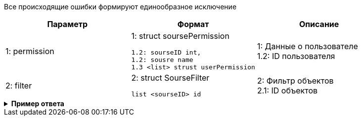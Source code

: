 
Все происходящие ошибки формируют единообразное исключение



|===
|*Параметр*             |*Формат*                     |*Описание*

|1: permission
a|1: struct soursePermission
[source, json, options="nowrap"]
----
1.2: sourseID int,
1.2: sousre name
1.3 <list> strust userPermission
----
|1: Данные о пользователе +
1.2: ID пользователя


|2: filter
a| 2: struct SourseFilter
[source, json, options="nowrap"]
----
list <sourseID> id
----

|2: Фильтр объектов +
2.1: ID объектов

|===



++++
<details>
<summary><b>Пример ответа</b></summary>
++++
[source, json, options="nowrap"]
----

----
[
   {
      "type":"TechEror",
      "code":1101,
      "title":"Не удалось подключиться к БД DataBaseName"
   },
   {
      "type":"BissnessExeption",
      "code":2201,
      "title":"Пользователь {name} не добавлен ни в одну группу"
   }
]
----
++++
</details>
++++